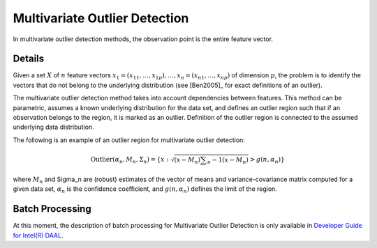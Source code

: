 .. ******************************************************************************
.. * Copyright 2020 Intel Corporation
.. *
.. * Licensed under the Apache License, Version 2.0 (the "License");
.. * you may not use this file except in compliance with the License.
.. * You may obtain a copy of the License at
.. *
.. *     http://www.apache.org/licenses/LICENSE-2.0
.. *
.. * Unless required by applicable law or agreed to in writing, software
.. * distributed under the License is distributed on an "AS IS" BASIS,
.. * WITHOUT WARRANTIES OR CONDITIONS OF ANY KIND, either express or implied.
.. * See the License for the specific language governing permissions and
.. * limitations under the License.
.. *******************************************************************************/

Multivariate Outlier Detection
==============================

In multivariate outlier detection methods, the observation point is the entire feature vector.

Details
*******

Given a set :math:`X` of :math:`n` feature vectors
:math:`x_1 = (x_{11}, \ldots, x_{1p}), \ldots, x_n = (x_{n1}, \ldots, x_{np})` of dimension :math:`p`,
the problem is to identify the vectors that do not belong to the underlying distribution
(see [Ben2005]_ for exact definitions of an outlier).

The multivariate outlier detection method takes into account dependencies between features.
This method can be parametric, assumes a known underlying distribution for the data set, and defines an outlier region
such that if an observation belongs to the region, it is marked as an outlier.
Definition of the outlier region is connected to the assumed underlying data distribution.

The following is an example of an outlier region for multivariate outlier detection:

.. math::

    \text{Outlier}(\alpha_n, M_n, \Sigma_n) = \{x: \sqrt{(x - M_n) \sum _{n}{-1} (x - M_n)} > g(n, \alpha_n) \}

where :math:`M_n` and \Sigma_n are (robust) estimates of the vector of means and variance-covariance matrix computed for a given data set,
:math:`\alpha_n` is the confidence coefficient, and :math:`g(n, \alpha_n)` defines the limit of the region.

Batch Processing
****************

At this moment, the description of batch processing for Multivariate Outlier Detection is only available in
`Developer Guide for Intel(R) DAAL
<https://software.intel.com/content/www/us/en/develop/documentation/daal-programming-guide/top/algorithms/analysis/multivariate-outlier-detection/batch-processing-15.html>`_.
